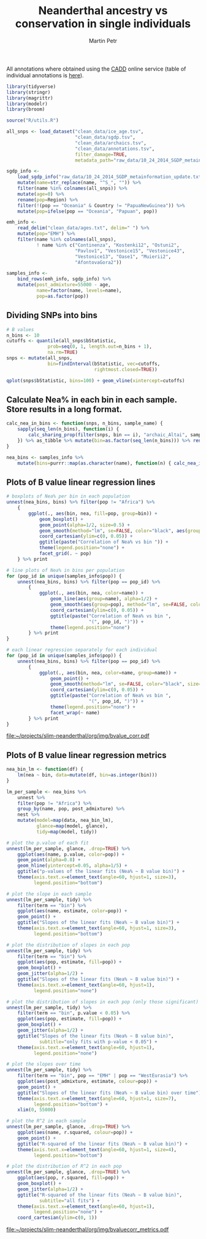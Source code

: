 #+TITLE:  Neanderthal ancestry vs conservation in single individuals
#+AUTHOR: Martin Petr
#+EMAIL:  mp@bodkan.net
#+PROPERTY: session nea_vs_cons

All annotations where obtained using the [[http://cadd.gs.washington.edu/][CADD]] online service (table of
individual annotations is [[http://cadd.gs.washington.edu/static/ReleaseNotes_CADD_v1.3.pdf][here]]).

#+BEGIN_SRC R :session :results output silent
  library(tidyverse)
  library(stringr)
  library(magrittr)
  library(modelr)
  library(broom)

  source("R/utils.R")
#+END_SRC

#+BEGIN_SRC R :session :results output silent
  all_snps <- load_dataset("clean_data/ice_age.tsv",
                           "clean_data/sgdp.tsv",
                           "clean_data/archaics.tsv",
                           "clean_data/annotations.tsv",
                           filter_damage=TRUE,
                           metadata_path="raw_data/10_24_2014_SGDP_metainformation_update.txt")

  sgdp_info <-
      load_sgdp_info("raw_data/10_24_2014_SGDP_metainformation_update.txt") %>%
      mutate(name=str_replace(name, "^S_", "")) %>%
      filter(name %in% colnames(all_snps)) %>%
      mutate(age=0) %>%
      rename(pop=Region) %>%
      filter(!(pop == "Oceania" & Country != "PapuaNewGuinea")) %>%
      mutate(pop=ifelse(pop == "Oceania", "Papuan", pop))

  emh_info <-
      read_delim("clean_data/ages.txt", delim=" ") %>%
      mutate(pop="EMH") %>%
      filter(name %in% colnames(all_snps),
             ! name %in% c("Continenza", "Kostenki12", "Ostuni2",
                           "Pavlov1", "Vestonice15", "Vestonice43",
                           "Vestonice13", "Oase1", "Muierii2",
                           "AfontovaGora2"))

  samples_info <-
      bind_rows(emh_info, sgdp_info) %>%
      mutate(post_admixture=55000 - age,
             name=factor(name, levels=name),
             pop=as.factor(pop))

#+END_SRC

** Dividing SNPs into bins

#+BEGIN_SRC R :session :results output graphics :exports both :file ~/projects/slim-neanderthal/org/img/bvalue_bins1.png :width 1200 :height 800
  # B values
  n_bins <- 10
  cutoffs <- quantile(all_snps$bStatistic,
                 prob=seq(0, 1, length.out=n_bins + 1),
                 na.rm=TRUE)
  snps <- mutate(all_snps,
                 bin=findInterval(bStatistic, vec=cutoffs,
                                  rightmost.closed=TRUE))

  qplot(snps$bStatistic, bins=100) + geom_vline(xintercept=cutoffs)
#+END_SRC

#+RESULTS:
[[file:~/projects/slim-neanderthal/org/img/bvalue_bins1.png]]

** Calculate Nea% in each bin in each sample. Store results in a long format.

#+BEGIN_SRC R :session :results output silent
    calc_nea_in_bins <- function(snps, n_bins, sample_name) {
        sapply(seq_len(n_bins), function(i) {
            calc_sharing_prop(filter(snps, bin == i), "archaic_Altai", sample_name)
        }) %>% as_tibble %>% mutate(bin=as.factor(seq_len(n_bins))) %>% rename(nea=value)
    }

    nea_bins <- samples_info %>%
        mutate(bins=purrr::map(as.character(name), function(n) { calc_nea_in_bins(snps, n_bins, n)}))
#+END_SRC

** Plots of B value linear regression lines

#+BEGIN_SRC R :session :results output graphics :exports both :file ~/projects/slim-neanderthal/org/img/bvalue_corr.pdf :width 8 :height 6
  # boxplots of Nea% per bin in each population
  unnest(nea_bins, bins) %>% filter(pop != "Africa") %>%
      {
          ggplot(., aes(bin, nea, fill=pop, group=bin)) +
              geom_boxplot() +
              geom_point(alpha=1/2, size=0.5) +
              geom_smooth(method="lm", se=FALSE, color="black", aes(group=pop)) +
              coord_cartesian(ylim=c(0, 0.05)) +
              ggtitle(paste("Correlation of Nea% vs bin ")) +
              theme(legend.position="none") +
              facet_grid(. ~ pop)
      } %>% print

  # line plots of Nea% in bins per population
  for (pop_id in unique(samples_info$pop)) {
      unnest(nea_bins, bins) %>% filter(pop == pop_id) %>%
          {
              ggplot(., aes(bin, nea, color=name)) +
                  geom_line(aes(group=name), alpha=1/2) +
                  geom_smooth(aes(group=pop), method="lm", se=FALSE, color="black") +
                  coord_cartesian(ylim=c(0, 0.05)) +
                  ggtitle(paste("Correlation of Nea% vs bin ",
                                "(", pop_id, ")")) +
                  theme(legend.position="none")
          } %>% print
  }

  # each linear regression separately for each individual
  for (pop_id in unique(samples_info$pop)) {
      unnest(nea_bins, bins) %>% filter(pop == pop_id) %>%
          {
              ggplot(., aes(bin, nea, color=name, group=name)) +
                  geom_point() +
                  geom_smooth(method="lm", se=FALSE, color="black", size=0.5) +
                  coord_cartesian(ylim=c(0, 0.05)) +
                  ggtitle(paste("Correlation of Nea% vs bin ",
                                "(", pop_id, ")")) +
                  theme(legend.position="none") +
                  facet_wrap(~ name)
          } %>% print
  }
#+END_SRC

#+RESULTS:
[[file:~/projects/slim-neanderthal/org/img/bvalue_corr.pdf]]

** Plots of B value linear regression metrics

#+BEGIN_SRC R :session :results output graphics :exports both :file ~/projects/slim-neanderthal/org/img/bvaluecorr_metrics.pdf :width 8 :height 5
  nea_bin_lm <- function(df) {
      lm(nea ~ bin, data=mutate(df, bin=as.integer(bin)))
  }

  lm_per_sample <- nea_bins %>%
      unnest %>%
      filter(pop != "Africa") %>%
      group_by(name, pop, post_admixture) %>%
      nest %>%
      mutate(model=map(data, nea_bin_lm),
             glance=map(model, glance),
             tidy=map(model, tidy))

  # plot the p.value of each fit
  unnest(lm_per_sample, glance, .drop=TRUE) %>%
      ggplot(aes(name, p.value, color=pop)) +
      geom_point(alpha=0.8) +
      geom_hline(yintercept=0.05, alpha=1/5) +
      ggtitle("p-values of the linear fits (Nea% ~ B value bin)") +
      theme(axis.text.x=element_text(angle=60, hjust=1, size=3),
            legend.position="bottom")

  # plot the slope in each sample
  unnest(lm_per_sample, tidy) %>%
      filter(term == "bin") %>%
      ggplot(aes(name, estimate, color=pop)) +
      geom_point() +
      ggtitle("Slopes of the linear fits (Nea% ~ B value bin)") +
      theme(axis.text.x=element_text(angle=60, hjust=1, size=3),
            legend.position="bottom")

  # plot the distribution of slopes in each pop
  unnest(lm_per_sample, tidy) %>%
      filter(term == "bin") %>%
      ggplot(aes(pop, estimate, fill=pop)) +
      geom_boxplot() +
      geom_jitter(alpha=1/2) +
      ggtitle("Slopes of the linear fits (Nea% ~ B value bin)") +
      theme(axis.text.x=element_text(angle=60, hjust=1),
            legend.position="none")

  # plot the distribution of slopes in each pop (only those significant)
  unnest(lm_per_sample, tidy) %>%
      filter(term == "bin", p.value < 0.05) %>%
      ggplot(aes(pop, estimate, fill=pop)) +
      geom_boxplot() +
      geom_jitter(alpha=1/2) +
      ggtitle("Slopes of the linear fits (Nea% ~ B value bin)",
              subtitle="only fits with p-value < 0.05") +
      theme(axis.text.x=element_text(angle=60, hjust=1),
            legend.position="none")

  # plot the slopes over time
  unnest(lm_per_sample, tidy) %>%
      filter(term == "bin", pop == "EMH" | pop == "WestEurasia") %>%
      ggplot(aes(post_admixture, estimate, colour=pop)) +
      geom_point() +
      ggtitle("Slopes of the linear fits (Nea% ~ B value bin) over time") +
      theme(axis.text.x=element_text(angle=60, hjust=1, size=7),
            legend.position="bottom") +
      xlim(0, 55000)

  # plot the R^2 in each sample
  unnest(lm_per_sample, glance, .drop=TRUE) %>%
      ggplot(aes(name, r.squared, colour=pop)) +
      geom_point() +
      ggtitle("R-squared of the linear fits (Nea% ~ B value bin)") +
      theme(axis.text.x=element_text(angle=60, hjust=1, size=4),
            legend.position="bottom")

  # plot the distribution of R^2 in each pop
  unnest(lm_per_sample, glance, .drop=TRUE) %>%
      ggplot(aes(pop, r.squared, fill=pop)) +
      geom_boxplot() +
      geom_jitter(alpha=1/2) +
      ggtitle("R-squared of the linear fits (Nea% ~ B value bin)",
              subtitle="all fits") +
      theme(axis.text.x=element_text(angle=60, hjust=1),
            legend.position="none") +
      coord_cartesian(ylim=c(0, 1))
#+END_SRC

#+RESULTS:
[[file:~/projects/slim-neanderthal/org/img/bvaluecorr_metrics.pdf]]

